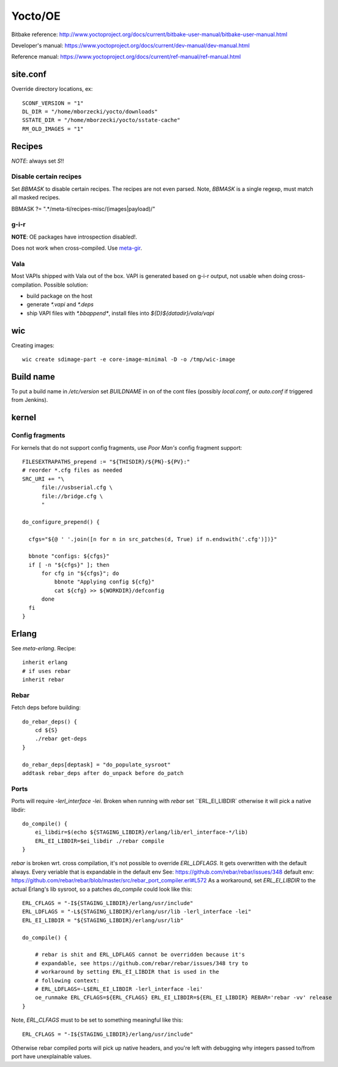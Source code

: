 ========
Yocto/OE
========

Bitbake reference:
http://www.yoctoproject.org/docs/current/bitbake-user-manual/bitbake-user-manual.html

Developer's manual:
https://www.yoctoproject.org/docs/current/dev-manual/dev-manual.html

Reference manual:
https://www.yoctoproject.org/docs/current/ref-manual/ref-manual.html


site.conf
---------

Override directory locations, ex::

  SCONF_VERSION = "1"
  DL_DIR = "/home/mborzecki/yocto/downloads"
  SSTATE_DIR = "/home/mborzecki/yocto/sstate-cache"
  RM_OLD_IMAGES = "1"


Recipes
-------

*NOTE*: always set `S`!!

Disable certain recipes
+++++++++++++++++++++++

Set `BBMASK` to disable certain recipes. The recipes are not even
parsed. Note, `BBMASK` is a single regexp, must match all masked
recipes.

BBMASK ?= ".*/meta-ti/recipes-misc/(images|payload)/"

g-i-r
+++++

**NOTE**: OE packages have introspection disabled!.

Does not work when cross-compiled. Use meta-gir_.

.. _meta-gir: https://github.com/meta-gir/meta-gir

Vala
++++

Most VAPIs shipped with Vala out of the box. VAPI is generated based
on g-i-r output, not usable when doing cross-compilation. Possible
solution:

- build package on the host
- generate `*.vapi` and `*.deps`
- ship VAPI files with `*.bbappend*`, install files into
  `${D}${datadir}/vala/vapi`


wic
---

Creating images::

  wic create sdimage-part -e core-image-minimal -D -o /tmp/wic-image


Build name
----------

To put a build name in `/etc/version` set `BUILDNAME` in on of the
cont files (possibly `local.comf`, or `auto.conf` if triggered from
Jenkins).

kernel
------

Config fragments
++++++++++++++++

For kernels that do not support config fragments, use *Poor Man's*
config fragment support::

  FILESEXTRAPATHS_prepend := "${THISDIR}/${PN}-${PV}:"
  # reorder *.cfg files as needed
  SRC_URI += "\
        file://usbserial.cfg \
        file://bridge.cfg \
	"

  do_configure_prepend() {

    cfgs="${@ ' '.join([n for n in src_patches(d, True) if n.endswith('.cfg')])}"

    bbnote "configs: ${cfgs}"
    if [ -n "${cfgs}" ]; then
        for cfg in "${cfgs}"; do
            bbnote "Applying config ${cfg}"
            cat ${cfg} >> ${WORKDIR}/defconfig
        done
    fi
  }


Erlang
------

See `meta-erlang`. Recipe::

  inherit erlang
  # if uses rebar
  inherit rebar

Rebar
+++++

Fetch deps before building::

  do_rebar_deps() {
      cd ${S}
      ./rebar get-deps
  }

  do_rebar_deps[deptask] = "do_populate_sysroot"
  addtask rebar_deps after do_unpack before do_patch

Ports
+++++

Ports will require `-lerl_interface -lei`. Broken when running with
`rebar` set ``ERL_EI_LIBDIR` otherwise it will pick a native libdir::

  do_compile() {
      ei_libdir=$(echo ${STAGING_LIBDIR}/erlang/lib/erl_interface-*/lib)
      ERL_EI_LIBDIR=$ei_libdir ./rebar compile
  }

`rebar` is broken wrt. cross compilation, it's not possible to
override `ERL_LDFLAGS`. It gets overwritten with the default
always. Every veriable that is expandable in the default env See:
https://github.com/rebar/rebar/issues/348 default env:
https://github.com/rebar/rebar/blob/master/src/rebar_port_compiler.erl#L572
As a workaround, set `ERL_EI_LIBDIR` to the actual Erlang's lib
sysroot, so a patches `do_compile` could look like this::

  ERL_CFLAGS = "-I${STAGING_LIBDIR}/erlang/usr/include"
  ERL_LDFLAGS = "-L${STAGING_LIBDIR}/erlang/usr/lib -lerl_interface -lei"
  ERL_EI_LIBDIR = "${STAGING_LIBDIR}/erlang/usr/lib"

  do_compile() {

      # rebar is shit and ERL_LDFLAGS cannot be overridden because it's
      # expandable, see https://github.com/rebar/rebar/issues/348 try to
      # workaround by setting ERL_EI_LIBDIR that is used in the
      # following context:
      # ERL_LDFLAGS=-L$ERL_EI_LIBDIR -lerl_interface -lei'
      oe_runmake ERL_CFLAGS=${ERL_CFLAGS} ERL_EI_LIBDIR=${ERL_EI_LIBDIR} REBAR='rebar -vv' release
  }

Note, `ERL_CLFAGS` must to be set to something meaningful like this::

  ERL_CFLAGS = "-I${STAGING_LIBDIR}/erlang/usr/include"

Otherwise rebar compiled ports will pick up native headers, and you're
left with debugging why integers passed to/from port have
unexplainable values.
